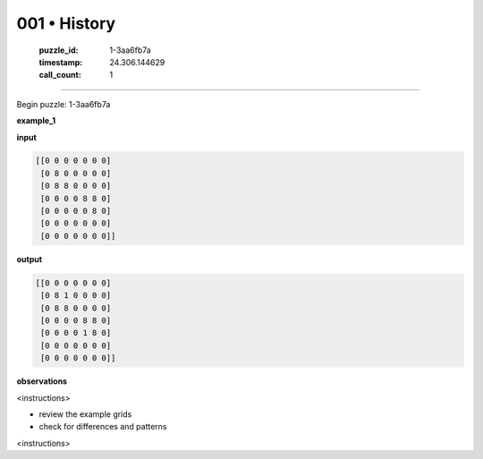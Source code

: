 001 • History
=============

   :puzzle_id: 1-3aa6fb7a
   :timestamp: 24.306.144629
   :call_count: 1



====

Begin puzzle: 1-3aa6fb7a

**example_1**

**input**


.. code-block::

    [[0 0 0 0 0 0 0]
     [0 8 0 0 0 0 0]
     [0 8 8 0 0 0 0]
     [0 0 0 0 8 8 0]
     [0 0 0 0 0 8 0]
     [0 0 0 0 0 0 0]
     [0 0 0 0 0 0 0]]


.. image:: _images/001-working.png
   :alt: working visualization
   :align: center

**output**


.. code-block::

    [[0 0 0 0 0 0 0]
     [0 8 1 0 0 0 0]
     [0 8 8 0 0 0 0]
     [0 0 0 0 8 8 0]
     [0 0 0 0 1 8 0]
     [0 0 0 0 0 0 0]
     [0 0 0 0 0 0 0]]


.. image:: _images/001-working.png
   :alt: working visualization
   :align: center

**observations**

<instructions>

- review the example grids

- check for differences and patterns

<\instructions>


.. seealso::

   - :doc:`001-prompt`
   - :doc:`001-response`


